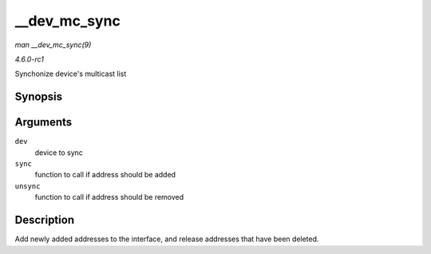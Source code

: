 
.. _API---dev-mc-sync:

=============
__dev_mc_sync
=============

*man __dev_mc_sync(9)*

*4.6.0-rc1*

Synchonize device's multicast list


Synopsis
========

.. c:function:: int __dev_mc_sync( struct net_device * dev, int (*sync) struct net_device *, const unsigned char *, int (*unsync) struct net_device *, const unsigned char * )

Arguments
=========

``dev``
    device to sync

``sync``
    function to call if address should be added

``unsync``
    function to call if address should be removed


Description
===========

Add newly added addresses to the interface, and release addresses that have been deleted.
